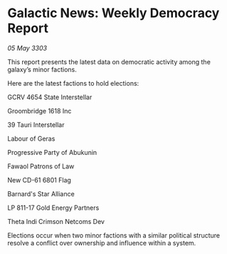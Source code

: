 * Galactic News: Weekly Democracy Report

/05 May 3303/

This report presents the latest data on democratic activity among the galaxy’s minor factions. 

Here are the latest factions to hold elections: 

GCRV 4654 State Interstellar 

Groombridge 1618 Inc 

39 Tauri Interstellar 

Labour of Geras 

Progressive Party of Abukunin 

Fawaol Patrons of Law 

New CD-61 6801 Flag 

Barnard's Star Alliance 

LP 811-17 Gold Energy Partners 

Theta Indi Crimson Netcoms Dev 

Elections occur when two minor factions with a similar political structure resolve a conflict over ownership and influence within a system.